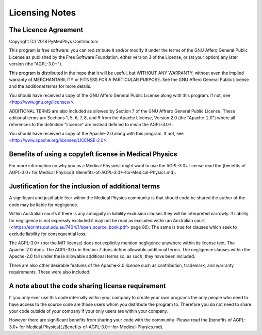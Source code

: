 Licensing Notes
===============

The Licence Agreement
---------------------

Copyright (C) 2018 PyMedPhys Contributors

This program is free software: you can redistribute it and/or modify
it under the terms of the GNU Affero General Public License as published
by the Free Software Foundation, either version 3 of the License, or
(at your option) any later version (the "AGPL-3.0+").

This program is distributed in the hope that it will be useful,
but WITHOUT ANY WARRANTY; without even the implied warranty of
MERCHANTABILITY or FITNESS FOR A PARTICULAR PURPOSE. See the
GNU Affero General Public License and the additional terms for more
details.

You should have received a copy of the GNU Affero General Public License
along with this program. If not, see <http://www.gnu.org/licenses/>.

ADDITIONAL TERMS are also included as allowed by Section 7 of the GNU
Affrero General Public License. These aditional terms are Sections 1, 5,
6, 7, 8, and 9 from the Apache License, Version 2.0 (the "Apache-2.0")
where all references to the definition "License" are instead defined to
mean the AGPL-3.0+.

You should have received a copy of the Apache-2.0 along with this
program. If not, see <http://www.apache.org/licenses/LICENSE-2.0>.

Benefits of using a copyleft license in Medical Physics
-------------------------------------------------------

For more information on why you as a Medical Physicist might want to use the
AGPL-3.0+ license read the [benefits of AGPL-3.0+ for Medical Physics](./Benefits-of-AGPL-3.0+-for-Medical-Physics.md).

Justification for the inclusion of additional terms
---------------------------------------------------

A significant and justifiable fear within the Medical Physics community is that
should code be shared the author of the code may be liable for negligence.

Within Australian courts if there is any ambiguity in liability exclusion
clauses they will be interpreted narrowly. If liability for negligence is not
expressly excluded it may not be read as excluded within an Australian court
(<https://eprints.qut.edu.au/7404/1/open_source_book.pdf> page 80).
The same is true for clauses which seek to exclude liability for consequential
loss.

The AGPL-3.0+ (nor the MIT license) does not explicitly mention negligence
anywhere within its license text. The Apache-2.0 does. The AGPL-3.0+ in Section 7 does define
allowable additional terms. The negligence clauses within the Apache-2.0 fall
under these allowable additional terms so, as such, they have been included.

There are also other desirable features of the Apache-2.0 license such as
contribution, trademark, and warranty requirements. These were also included.

A note about the code sharing license requirement
-------------------------------------------------

If you only ever use this code internally within your company to create
your own programs the only people who need to have access to the source code are those users
whom you distribute the program to. Therefore you do not need to share your
code outside of your company if your only users are within your company.

However there are significant benefits from sharing your code with the
community. Please read the [benefits of AGPL-3.0+ for Medical Physics](./Benefits-of-AGPL-3.0+-for-Medical-Physics.md).
